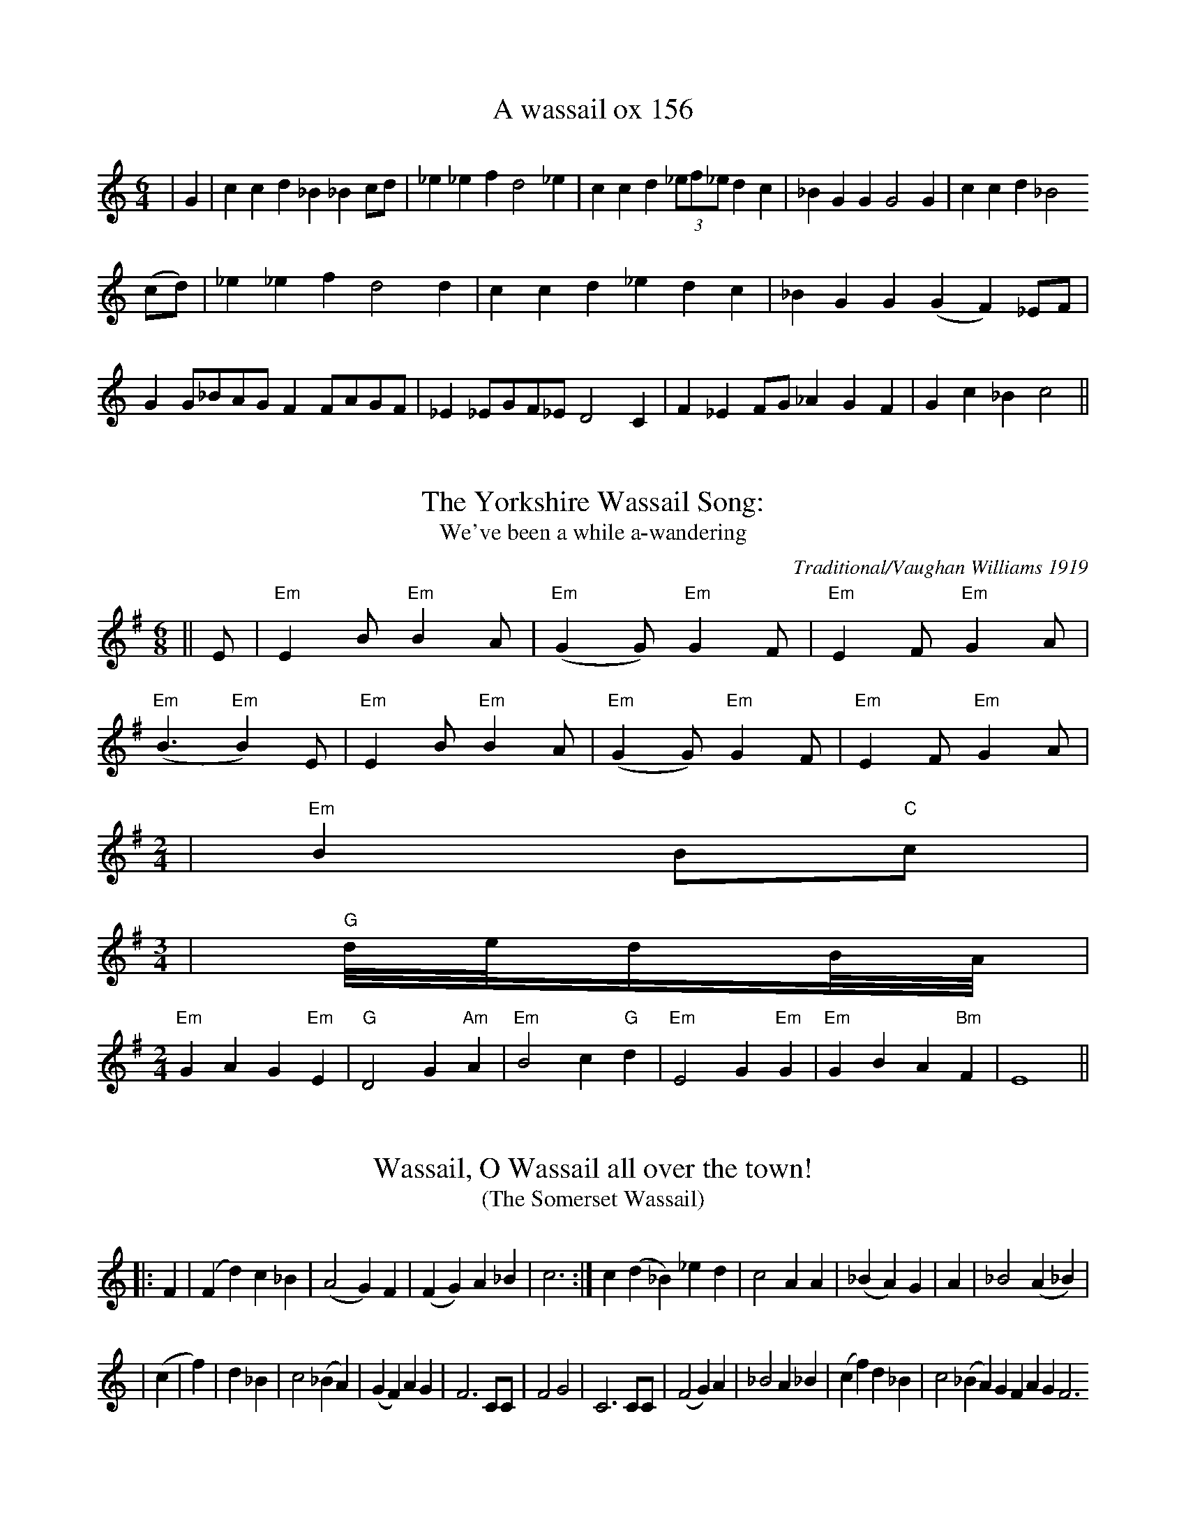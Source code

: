 These tunes were extracted by hand from a very poorly-done attempt to embed
ABC inside HTML at <URL:http://www.bcpl.net/~hutmanpr/wasnot.html>. It took a
bit of work to massage the ABC into something that works reasonably well. But
some more improvements could help here, especially to get the spacing right.

X:1
T:A wassail ox 156
M:6/4
L:1/8
S:New Oxford Book of Carrols #156
K:C
| G2 | c2c2d2_B2_B2cd | _e2_e2f2d4_e2 | c2c2d2(3_ef_ed2c2 | _B2G2G2G4G2 | c2c2d2_B4
(cd) | _e2_e2f2d4d2 | c2c2d2_e2d2c2 | _B2G2G2(G2F2) _EF | G2G_BAGF2FAGF | _E2_EGF_ED4C2 | F2_E2FG_A2G2F2 | G2c2_B2c4 ||

X:2
T:The Yorkshire Wassail Song:
T:We've been a while a-wandering
M:6/8
L:1/8
C:Traditional/Vaughan Williams 1919
S:New Oxford Book of Carols
K:G
|| E | "Em"E2B"Em"B2A | ("Em"G2G)"Em"G2F | "Em"E2F"Em"G2A |
("Em"B3"Em"B2) E | "Em"E2 B"Em"B2A | ("Em"G2G)"Em"G2F | "Em"E2F"Em"G2A |
M:2/4
L:1/16
| "Em"B4B2"C"c2 |
M:3/4
L:1/
| "G"d/e/dB/A/ |
M:2/4
L:1/8
"Em"G2A2G2"Em"E2 | "G"D4G2"Am"A2 | "Em"B4c2"G"d2 | "Em"E4G2"Em"G2 | "Em"G2B2A2"Bm"F2 | E8 ||

X:3
T:Wassail, O Wassail all over the town!
T:(The Somerset Wassail)
M:2/
L:1/8
S:New Oxford Book of Carrols #158
K:C
||: F2 | (F2d2)c2_B2 | (A4G2) F2 | (F2G2)A2_B2 | c6 :| c2(d2_B2)_e2d2 | c4A2A2 | (_B2A2) G2 | A2 | _B4(A2_B2) |
| (c2 | f2) | d2_B2 | c4(_B2A2) | (G2F2)A2G2 | F6CC | F4G4 | C6CC | (F4G2)A2 | _B4A2_B2 | (c2f2)d2_B2 | c4 (_B2A2) G2F2 A2G2F6

X:4
T:The Somerset Wassail Verse 2
M:2/2
L:1/8
S:New Oxford Book of Carols #158
K:C
 F2 | (F2d2)(c2_B2) | A4G2F2 | (F2G2)A2_B2 | c6F2 | (F2d2c2_B2 | A4 (G2F2) | (F2G2)A2_B2 | c6c2 |
(d2_B2)_e2d2 | c6 _B2 | (A2F2)G2A2 | _B4 | A2G2 | F4G4 | C6CC | F4 (G2A2) | B4A2B2 | (c2f2)d2B2 | c4(B2A2) | (G2F2) A2G2 | F6 ||

X:5
T:The Somerset Wassail Verse 5
M:2/
L:1/8
S:The New Oxford Book of Carols #158
K:C
|| FF | (F2d2)(c2_B2) | A4G2F2 | (F2G2)A2_B2 | c6 :|| c2 | (d2_B2) _e2d2 | c4 (_B2A2) | G2F2G2A2 | _B4 ||
A2G2 | F4G4 | C6 CC | (F4G2)A2 | _B4A2_B2 | (c2f2)d2_B2 | c4(_B2A2 | (G2F2)A2G2 | F6 |

X:6
T:Wassail Song 159
M:6/8
L:1/8
C:Traditional
S:The New Oxford Carol Book
K:D
|| E | E2BB2 | (G2F)E2D | (E2F)G2A |
(B3B2)E)(E2B)B2A | (G2F)E2D | (E2F)(G2A) |
(B3B2)E | (E2B)B2A | (G2F)E2D | (E2F)(G2A) |
B3 || B2d | (d2BB2G | A3d2c | B2BE2F |
G3F2G | A3d2c | B3E2F | (A2G)E2E | (E3E2) ||

X:7
T:II Here We Come a Wassailing (159)
M:6/8
L:1/8
C:Traditional
S:New Oxford Book of Carols #159 II
K:D
D | D2EF2E | (D2E)F2E | (D2A)A2A |
(A3A2)A | (B2B)A2F | (A2A)G2F | (E2D)(E2F) ||
M:2/4
|| G4F2G2 | A4d2B2 | A4F2G2 | A2A2d2B2 |
A4F2G2 | A4B2F2 | G2E2D2C2 | D3EF2D2 |
G4F2G2 | A4B2F2 | G2E2D2C2 | D8 ||

X:8
T: Trunch Wassail Song
M:4/4
L:1/4
K:C
GGFG | EDC2 | _B,DCB, | C3z/G/ | GGFG | EDCC | _B,DCB, | C3-C/ || G/ |
GGAA | (3GAG EE | FFDD | GFE2 | GG(3AGF | GGE2 | F2G2 | AF(3DED | C4 ||


X:9
T:Southrups Wassail
M:4/4
L:1/4
K:G
D |
GBBA | G2DD | CA,F,G,- | G,3D | GBBA | G2DF | GFED- | D3D |
GBBA | G2DD | CCB,A,- | A,3D | GBBA | G2D2- | D2CA, | G,3 |

X:10
T:Cornish Wassail
M:3/4
L:1/8
Q:1/4=120
K:D
D6 | D2D2F2 | A2A2A2 | B2A2G2 | A4A2 | B2c2d2 | A2F2A2 |
G2F2E2 | D4D2 | D2F2A2 | d4d2 | B4B2 | A4A2 | B2c2d2 | A2F2A2 | G2F2E2 | D4 ||

X:11
T:Can Wassel
M:3/4
L:1/8
C:Traditional
S:Adapted slightly from: Peter Kennedy #87 a.k.a. Wassail Song
K:D
A2 | F2D2F2 | AA3A2 | BB B2d2 | A4 | A2 | B2B2d2 | A F3A2 | G F3E2 |
| F4 A2 | GF3E2 | D4F2 | E4E2 | FA3G2 | F4 A2 | B2c2d2 | AF3z | GF3E2 | D4 |]

X:12
T:Carol for Twelfth Day
M:2/
L:1/8
C:Traditional: cornish
K:G
|| G4A2A2 | B6d2 | d3ed2B2 | B4A4 |
| B2A2d2A2 | B3cd2G2 | F4E4 | D8 |
| G6D2 | E6c2 | B2E2cBAG | G4FED2 |
| G4A4 | B3cd2d2 | c2B2A4 | G8 |
| d2d2B2B2 | G2G2E4 | c2cB<A2AG< | F2E2D4 |
| G2G2E2E2 | A2B2c4 | B2Bc<de<c2 | B2A2G2G2 |
| BAGFE2E2 | c2d2e2d2 | d2B2e2c2 | B2A2G4 |]

X:13
T:The Bellman's Song
M:4/4
L:1/8
K:G
B,2 | E2 F2 G2 FG | A-G FE ^D2 B,2 | E2 F2 G2 A2 | B6 ||
G-A | B2c-B A2B-A | G2A-G F2G-A | B2 EEG-FE-D | E6 ||

X:14
T:Gower Wassail
M:9/8
L:1/4
K:C
z2 z E- A/ | A3/ A3/ B- A/ | G3/ G3/ A- B/ | B3/ c3/ d3/ | B3 c- B/ | \
A3/ A3/ B3/ | c/-d/-c/ B3/ A3/ | G3/ E3/ E3/ | E3 E- A/ | A3/ A3/ B- A/ | \
G3 A G/ | c- B/ c3/ d3/ | B3 c- B/ | A3/ A3/ B3/ | c/-d/-c/ B3/ A A/ | \
G3/ E3/ E3/ | E3/- D3/ C D/ | E3/ E G/ ^F E/ | D3/ D ^F/ E D/ | \
C3/ C E/ D C/ | B,3 A, B,/ | C/-D/-C/ B,3/ C D/ | F3/ E3/ D3/ | \
E3/ A3/ G3/4- A3/4 | A3 z z/ |

X:15
T:Homeless Wassail
M:4/4
Q:1/4=100
K:C
E8 | A3Bc2e2 | d2BAG3B | c2A2B2AG | E2G2A4 | -A2E2A3B |
c2e2d2B/A3/ | G3Bc2A2 | BAG2E2G2 | A6G2 | c2c2c2Bc |
d2d2e3d | c2A2BA2G | A2G2EFG2 | c2c2c2Bc | d3de4 |
-e2edccA2 | B2AGE2G2 | A8 ||

X:16
T:Gallants Come Away
M:4/4
L:1/4
Q:120
K:GMixolydian
zGB3/c/ | ded2 | zBB3/c/ | dBc2 | zBA3/G/ | \
F3/E/D2 | zDG3/A/ | BGc2 | zBA3/A/ | (GG) |]

X: 17
T:Helston Wassail
M:3/4
L:1/4
K:F
F/4 \
| FFA/ B/4 | ccc | dd=B | czc \
| ddd | cAc | BAG | Fzc ||
|: BAG \
| FF/z/F | GG/z/G | Afd | c2c \
| d2d | cAc | BB/AAG | F2F/G/4 \
| AFA/B/4 | ccc/c/ | ddd | czc/c/ \
| ddd | cAc | BAG | Fzc :|

X: 18
T:Canu Cwnsela (Wassail Song) (Mari Lwyd)
M:3/4
L:1/16
C:Traditional Welsh
K:G
| B2 \
| e2B4G2 | F2A4GF | E2E4D2 | d2d4f2 \
| e2B4G2 | F2A4GF | E2E4D2 | d2d4B2 |
| e2B4G2 | F2A4GF | E2E4D2 | d2d4f2 \
| e2B4G2 | A2F4D2 | F2G4 ||

X:19
T:Old Fox Wassail II
M:3/4
L:1/4
C:Traditional
S:Ceil Sharp/ Sung by: Mr. Charles Ash, Creowcombe, Somerset, Sept.15,
190
K:D
D | FEF | GAG | FDF | E2E | FGA | BAG | FAA | D2 |

X:20
T:Heywood Sumner Wassail
M:2/4
L:1/16
S:The Besom Maker, Heywood Sumner
K:G
| D2G4G2A2 | B4A2B4 | c4c2c2 | d4z2B2 \
| d4d2e2 | d4c2B2 | c4c2d2 | c4B2A2 |
| B4B2A2 | G2F2E2D2 | G2B2A2c2 | B2B2z2def \
| g4d2d2 | e4e2dc | B2A2G2F2 | GGz2 |
M:3/4 L:1/8
GA | B2A2B2 | c2d2c2 | B2A2G2 | A4GA | B2A2B2 | c2d2edc | B4A2 | G4 |

X:21
T:Belly Wassail
M:3/4
L:1/8
C:Traditional: Camborne
S:Minners and Thomas
R:3/4
K:D
D>/3E \
| F2D>/EF>/G | A2A2A>/A | B2B2B2 | A4A>/A \
| B3cdB | A2F2A>/A | GGF2E | D4F2 |
| E4G2 | F4A2 | A2d2B2 | A4A>A \
| B3cdB | A2F2A2 | G2F2E2 | D4 ||

T:A Sober spouse For Me
M:3/4
L:1/8
C:Music by Henry Russell Lyric By George P. Morris
K:G
d | dBG2AB | DGB2c> B | A3 ABA |
(G2GZB>c | dBG2A> B | DGB2 cB | A3 B/A/ EF |
D2z2z2 | z2z2cB | A3ABA | (G2D2) B> c |
dBG2 A>B | DGB2c>B | A2 B/A/DB/A/ | G2z (F>G) |
AFD2 G> A | BGD3B | A3 B/A/ ^G A (d3D) GA |
BBB3B | BBB2 (B>c | d3 B/G/DB/A/ | G2z2GA |
BBB2 G>A | BBB2 B>c | d3 B/G/B/A/ | G2DGB |
A3DFA | G3DGB | A2 e/3de/3d | e/3dzzd | DBGA> B |
DGB2 c> B | A3 ABA | (G2D2)B> c | dBG2(A>B |
DGB2 c> B | A3B/A/ D d | G3 c/B/A/G/F/E/ |
D3 E/D/^C/D/E/F/ | G3 c/B/A/G/F/E/ | D3 G/B/dF | Gz2z2 |


X: 22
T:The Health
T:or The Merry Wassail
M:C |
L:1/4
Q:180
B Playford
K:G
B/c/ \
| "G"dd "D"d>c | "G"B G2 c/d/ | "C"ee B>c | "D4"d3 "D"A/B/ \
| "C"cc "D7"BA | "G"B2 "D7"A"G"G | "Am"AB "D7"A>G | "G"G3 :|

